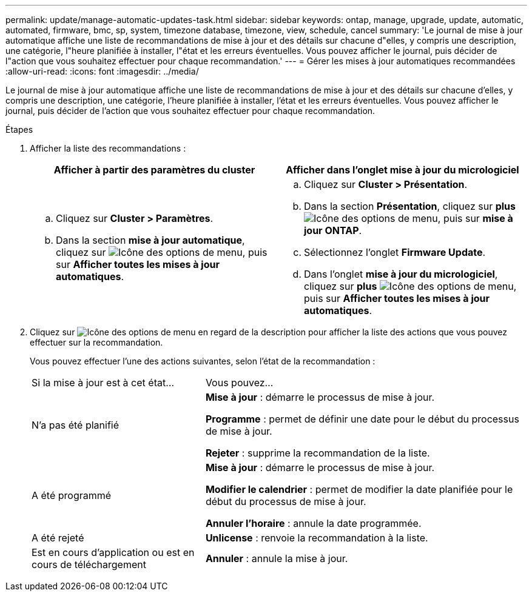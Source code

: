 ---
permalink: update/manage-automatic-updates-task.html 
sidebar: sidebar 
keywords: ontap, manage, upgrade, update, automatic, automated, firmware, bmc, sp, system, timezone database, timezone, view, schedule, cancel 
summary: 'Le journal de mise à jour automatique affiche une liste de recommandations de mise à jour et des détails sur chacune d"elles, y compris une description, une catégorie, l"heure planifiée à installer, l"état et les erreurs éventuelles. Vous pouvez afficher le journal, puis décider de l"action que vous souhaitez effectuer pour chaque recommandation.' 
---
= Gérer les mises à jour automatiques recommandées
:allow-uri-read: 
:icons: font
:imagesdir: ../media/


[role="lead"]
Le journal de mise à jour automatique affiche une liste de recommandations de mise à jour et des détails sur chacune d'elles, y compris une description, une catégorie, l'heure planifiée à installer, l'état et les erreurs éventuelles. Vous pouvez afficher le journal, puis décider de l'action que vous souhaitez effectuer pour chaque recommandation.

.Étapes
. Afficher la liste des recommandations :
+
[cols="2"]
|===
| Afficher à partir des paramètres du cluster | Afficher dans l'onglet mise à jour du micrologiciel 


 a| 
.. Cliquez sur *Cluster > Paramètres*.
.. Dans la section *mise à jour automatique*, cliquez sur image:../media/icon_kabob.gif["Icône des options de menu"], puis sur *Afficher toutes les mises à jour automatiques*.

 a| 
.. Cliquez sur *Cluster > Présentation*.
.. Dans la section *Présentation*, cliquez sur *plus* image:../media/icon_kabob.gif["Icône des options de menu"], puis sur *mise à jour ONTAP*.
.. Sélectionnez l'onglet *Firmware Update*.
.. Dans l'onglet *mise à jour du micrologiciel*, cliquez sur *plus* image:../media/icon_kabob.gif["Icône des options de menu"], puis sur *Afficher toutes les mises à jour automatiques*.


|===
. Cliquez sur image:../media/icon_kabob.gif["Icône des options de menu"] en regard de la description pour afficher la liste des actions que vous pouvez effectuer sur la recommandation.
+
Vous pouvez effectuer l'une des actions suivantes, selon l'état de la recommandation :

+
[cols="35,65"]
|===


| Si la mise à jour est à cet état... | Vous pouvez... 


 a| 
N'a pas été planifié
 a| 
*Mise à jour* : démarre le processus de mise à jour.

*Programme* : permet de définir une date pour le début du processus de mise à jour.

*Rejeter* : supprime la recommandation de la liste.



 a| 
A été programmé
 a| 
*Mise à jour* : démarre le processus de mise à jour.

*Modifier le calendrier* : permet de modifier la date planifiée pour le début du processus de mise à jour.

*Annuler l'horaire* : annule la date programmée.



 a| 
A été rejeté
 a| 
*Unlicense* : renvoie la recommandation à la liste.



 a| 
Est en cours d'application ou est en cours de téléchargement
 a| 
*Annuler* : annule la mise à jour.

|===

